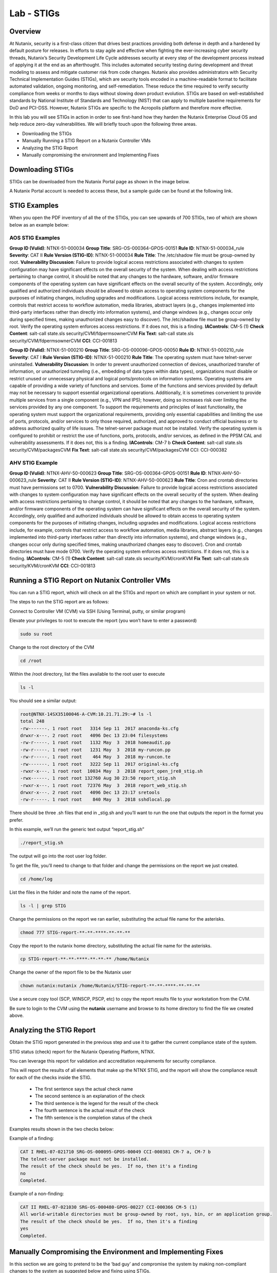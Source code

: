 .. _lab_stig:

-------------
Lab - STIGs
-------------

Overview
++++++++

At Nutanix, security is a first-class citizen that drives best practices providing both defense in depth and a hardened by default posture for releases. In efforts to stay agile and effective when fighting the ever-increasing cyber security threads, Nutanix’s Security Development Life Cycle addresses security at every step of the development process instead of applying it at the end as an afterthought. This includes automated security testing during development and threat modeling to assess and mitigate customer risk from code changes. Nutanix also provides administrators with Security Technical Implementation Guides (STIGs), which are security tools encoded in a machine-readable format to facilitate automated validation, ongoing monitoring, and self-remediation. These reduce the time required to verify security compliance from weeks or months to days without slowing down product evolution. STIGs are based on well-established standards by National Institute of Standards and Technology (NIST) that can apply to multiple baseline requirements for DoD and PCI-DSS. However, Nutanix STIGs are specific to the Acropolis platform and therefore more effective.

In this lab you will see STIGs in action in order to see first-hand how they harden the Nutanix Enterprise Cloud OS and help reduce zero-day vulnerabilities. We will briefly touch upon the following three areas.

•	Downloading the STIGs
•	Manually Running a STIG Report on a Nutanix Controller VMs
•	Analyzing the STIG Report
•	Manually compromising the environment and Implementing Fixes

Downloading STIGs
+++++++++++++++++

STIGs can be downloaded from the Nutanix Portal page as shown in the image below.

A Nutanix Portal account is needed to access these, but a sample guide can be found at the following link.

.. figure:: images/stig_01.png


STIG Examples
+++++++++++++

When you open the PDF inventory of all the of the STIGs, you can see upwards of 700 STIGs, two of which are shown below as an example below:

AOS STIG Examples
.................

**Group ID (Vulid)**: NTNX-51-000034
**Group Title**: SRG-OS-000364-GPOS-00151
**Rule ID**: NTNX-51-000034_rule
**Severity**: CAT II
**Rule Version (STIG-ID)**: NTNX-51-000034
**Rule Title**: The /etc/shadow file must be group-owned by root.
**Vulnerability Discussion**: Failure to provide logical access restrictions associated with changes to system configuration may have significant effects on the overall security of the system. When dealing with access restrictions pertaining to change control, it should be noted that any changes to the hardware, software, and/or firmware components of the operating system can have significant effects on the overall security of the system. Accordingly, only qualified and authorized individuals should be allowed to obtain access to operating system components for the purposes of initiating changes, including upgrades and modifications. Logical access restrictions include, for example, controls that restrict access to workflow automation, media libraries, abstract layers (e.g., changes implemented into third-party interfaces rather than directly into information systems), and change windows (e.g., changes occur only during specified times, making unauthorized changes easy to discover). The /etc/shadow file must be group-owned by root. Verify the operating system enforces access restrictions. If it does not, this is a finding.
**IAControls**: CM-5 (1)
**Check Content**: salt-call state.sls security/CVM/fdpermsownerCVM
**Fix Text**: salt-call state.sls security/CVM/fdpermsownerCVM
**CCI**: CCI-001813

**Group ID (Vulid)**: NTNX-51-000210
**Group Title**: SRG-OS-000096-GPOS-00050
**Rule ID**: NTNX-51-000210_rule
**Severity**: CAT I
**Rule Version (STIG-ID)**: NTNX-51-000210
**Rule Title**: The operating system must have telnet-server uninstalled.
**Vulnerability Discussion**: In order to prevent unauthorized connection of devices, unauthorized transfer of information, or unauthorized tunneling (i.e., embedding of data types within data types), organizations must disable or restrict unused or unnecessary physical and logical ports/protocols on information systems. Operating systems are capable of providing a wide variety of functions and services. Some of the functions and services provided by default may not be necessary to support essential organizational operations. Additionally, it is sometimes convenient to provide multiple services from a single component (e.g., VPN and IPS); however, doing so increases risk over limiting the services provided by any one component. To support the requirements and principles of least functionality, the operating system must support the organizational requirements, providing only essential capabilities and limiting the use of ports, protocols, and/or services to only those required, authorized, and approved to conduct official business or to address authorized quality of life issues. The telnet-server package must not be installed. Verify the operating system is configured to prohibit or restrict the use of functions, ports, protocols, and/or services, as defined in the PPSM CAL and vulnerability assessments. If it does not, this is a finding.
**IAControls**: CM-7 b
**Check Content**: salt-call state.sls security/CVM/packagesCVM
**Fix Text**: salt-call state.sls security/CVM/packagesCVM CCI: CCI-000382

AHV STIG Example
................

**Group ID (Vulid)**: NTNX-AHV-50-000623
**Group Title**: SRG-OS-000364-GPOS-00151
**Rule ID**: NTNX-AHV-50-000623_rule
**Severity**: CAT II
**Rule Version (STIG-ID)**: NTNX-AHV-50-000623
**Rule Title**: Cron and crontab directories must have permissions set to 0700.
**Vulnerability Discussion**: Failure to provide logical access restrictions associated with changes to system configuration may have significant effects on the overall security of the system. When dealing with access restrictions pertaining to change control, it should be noted that any changes to the hardware, software, and/or firmware components of the operating system can have significant effects on the overall security of the system. Accordingly, only qualified and authorized individuals should be allowed to obtain access to operating system components for the purposes of initiating changes, including upgrades and modifications. Logical access restrictions include, for example, controls that restrict access to workflow automation, media libraries, abstract layers (e.g., changes implemented into third-party interfaces rather than directly into information systems), and change windows (e.g., changes occur only during specified times, making unauthorized changes easy to discover). Cron and crontab directories must have mode 0700. Verify the operating system enforces access restrictions. If it does not, this is a finding.
**IAControls**: CM-5 (1)
**Check Content**: salt-call state.sls security/KVM/cronKVM
**Fix Text**: salt-call state.sls security/KVM/cronKVM
**CCI**: CCI-001813

Running a STIG Report on Nutanix Controller VMs
+++++++++++++++++++++++++++++++++++++++++++++++

You can run a STIG report, which will check on all the STIGs and report on which are compliant in your system or not.

The steps to run the STIG report are as follows:

Connect to Controller VM (CVM) via SSH (Using Terminal, putty, or similar program)

Elevate your privileges to root to execute the report (you won’t have to enter a password)

.. code-block:: bash

  sudo su root

Change to the root directory of the CVM

.. code-block:: bash

  cd /root

Within the /root directory, list the files available to the root user to execute

.. code-block:: bash

  ls -l

You should see a similar output:

.. code-block:: bash

  root@NTNX-14SX35100046-A-CVM:10.21.71.29:~# ls -l
  total 248
  -rw-------. 1 root root   3314 Sep 11  2017 anaconda-ks.cfg
  drwxr-x---. 2 root root   4096 Dec 13 23:04 filesystems
  -rw-r-----. 1 root root   1132 May  3  2018 homeaudit.pp
  -rw-r-----. 1 root root   1231 May  3  2018 my-runcon.pp
  -rw-r-----. 1 root root    464 May  3  2018 my-runcon.te
  -rw-------. 1 root root   3222 Sep 11  2017 original-ks.cfg
  -rwxr-x---. 1 root root  10034 May  3  2018 report_open_jre8_stig.sh
  -rwx------. 1 root root 132760 Aug 30 23:50 report_stig.sh
  -rwxr-x---. 1 root root  72376 May  3  2018 report_web_stig.sh
  drwxr-x---. 2 root root   4096 Dec 13 23:17 sretools
  -rw-r-----. 1 root root    840 May  3  2018 sshdlocal.pp

There should be three .sh files that end in _stig.sh and you’ll want to run the one that outputs the report in the format you prefer.

In this example, we’ll run the generic text output “report_stig.sh”

.. code-block:: bash

  ./report_stig.sh

The output will go into the root user log folder.

To get the file, you’ll need to change to that folder and change the permissions on the report we just created.

.. code-block:: bash

  cd /home/log

List the files in the folder and note the name of the report.

.. code-block:: bash

  ls -l | grep STIG

Change the permissions on the report we ran earlier, substituting the actual file name for the asterisks.

.. code-block:: bash

  chmod 777 STIG-report-**-**-****-**-**-**

Copy the report to the nutanix home directory, substituting the actual file name for the asterisks.

.. code-block:: bash

  cp STIG-report-**-**-****-**-**-** /home/Nutanix

Change the owner of the report file to be the Nutanix user

.. code-block:: bash

  chown nutanix:nutanix /home/Nutanix/STIG-report-**-**-****-**-**-**

Use a secure copy tool (SCP, WINSCP, PSCP, etc) to copy the report results file to your workstation from the CVM.

Be sure to login to the CVM using the **nutanix** username and browse to its home directory to find the file we created above.

Analyzing the STIG Report
+++++++++++++++++++++++++

Obtain the STIG report generated in the previous step and use it to gather the current compliance state of the system.

STIG status (check) report for the Nutanix Operating Platform, NTNX.

You can leverage this report for validation and accreditation requirements for security compliance.

This will report the results of all elements that make up the NTNX STIG, and the report will show the compliance result for each of the checks inside the STIG.

  - The first sentence says the actual check name
  - The second sentence is an explanation of the check
  - The third sentence is the legend for the result of the check
  - The fourth sentence is the actual result of the check
  - The fifth sentence is the completion status of the check

Examples results shown in the two checks below:

Example of a finding:

.. code-block:: bash

  CAT I RHEL-07-021710 SRG-OS-000095-GPOS-00049 CCI-000381 CM-7 a, CM-7 b
  The telnet-server package must not be installed.
  The result of the check should be yes.  If no, then it's a finding
  no
  Completed.

Example of a non-finding:

.. code-block:: bash

  CAT II RHEL-07-021030 SRG-OS-000480-GPOS-00227 CCI-000366 CM-5 (1)
  All world-writable directories must be group-owned by root, sys, bin, or an application group.
  The result of the check should be yes.  If no, then it's a finding
  yes
  Completed.

Manually Compromising the Environment and Implementing Fixes
++++++++++++++++++++++++++++++++++++++++++++++++++++++++++++

In this section we are going to pretend to be the ‘bad guy’ and compromise the system by making non-compliant changes to the system as suggested below and fixing using STIGs.

.. note::

  By default, the calls executed here are scheduled to run daily as part of a cron job that runs them automatically.

Compromise the /etc/shadow file
...............................

The following text was extracted from one of the security checks under the AOS STIGs:

**Rule Version (STIG-ID)**: NTNX-51-000034
**Rule Title**: The /etc/shadow file must be group-owned by root.
**Fix Text**: salt-call state.sls security/CVM/fdpermsownerCVM

Let’s elevate privileges to root to change the group ownership permissions of the /etc/shadow with the following commands:

Elevate privileges:

.. code-block:: bash

  sudo su root

Verify the current ownership:

.. code-block:: bash

  ls -l /etc/shadow
  ----------. 1 root root 943 Dec 18 15:37 /etc/shadow

Change the group ownership:

.. code-block:: bash

  chown root:nutanix /etc/shadow
  ls -l /etc/shadow
  ----------. 1 root nutanix 943 Dec 18 15:37 /etc/shadow

Manually run the salt call to fix this vulnerability:

.. code-block:: bash

  salt-call state.sls security/CVM/fdpermsownerCVM

Verify the fix has taken place:

.. code-block:: bash

  ls -l /etc/shadow

Compromise a world-writable directory /tmp
..........................................

From the report you generated in a previous section, download it or access it from the console in order to get the state of the following check:

All world-writable directories must be group-owned by root, sys, bin, or an application group.
The result of the check should be yes.  If no, then it's a finding
yes
Completed.

You can search for this specific report from the CVM console where the report was run and using the following command:

.. code-block:: bash

  grep -A 4 -B 1 "All world-writable directories " /home/log/STIG-report-**-**-****-**-**-**
Where the stars are to be substituted by your report’s id.

It should say yes by default.

Let’s compromise the system so that this check says “no” and then manually fix the issue.

Elevate privileges:

.. code-block:: bash

  sudo su root

Verify the current ownership:

.. code-block:: bash

  ls -l / |grep  tmp
  drwxrwxrwt.  14 root root  1024 Dec 21 02:59 tmp

Change the group ownership:

.. code-block:: bash

  chown root:nutanix /tmp

Verify the ownership change:

.. code-block:: bash

  ls -l / | grep tmp
  drwxrwxrwt.  14 root nutanix  1024 Dec 21 03:16 tmp

After we have achieved this, let’s re-run the report to see if this change has been detected

.. code-block:: bash

  cd /root
  ./report_stig.sh
  grep -A 4 -B 1 "All world-writable directories " /home/log/STIG-report-**-**-****-**-**-**

You should see a “no” this time, indicating a finding.

Manually run the salt call to fix this vulnerability:

.. code-block:: bash

  salt-call state.sls security/CVM/fdpermsownerCVM

List the / directory again and note that the ‘compromise’ has been reverted back.

.. code-block:: bash

  ls -l / | grep tmp
  drwxrwxrwt.  14 root root  1024 Dec 21 03:42 tmp

Takeaways
+++++++++

- Nutanix uses STIGs to verify compliance.
- Nutanix uses daily checks to self-remediate issues.
